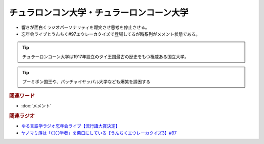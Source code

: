チュラロンコン大学・チュラーロンコーン大学
==========================================
.. glossary::
    チュラロンコン大学・チュラーロンコーン大学 : ち

* 響きが面白くラジオパーソナリティを爆笑させ思考を停止させる。
* 忘年会ライブとうんちく#97エウレーカクイズで登場してるが時系列がメメント状態である。

.. tip:: 
  チュラーロンコーン大学は1917年設立のタイ王国最古の歴史をもつ権威ある国立大学。

.. tip:: 
  プーミポン国王や、パッチャイヤッパル大学なども爆笑を誘因する

.. rubric:: 関連ワード
* :doc:`メメント` 

.. rubric:: 関連ラジオ
* `ゆる言語学ラジオ忘年会ライブ【流行語大賞決定】`_
* `ヤノマミ族は「〇〇学者」を悪口にしている【うんちくエウレーカクイズ3】#97`_

.. _ゆる言語学ラジオ忘年会ライブ【流行語大賞決定】: https://www.youtube.com/watch?v=poT4BzX7e_Q
.. _ヤノマミ族は「〇〇学者」を悪口にしている【うんちくエウレーカクイズ3】#97: https://www.youtube.com/watch?v=FSmLfHsVjSo